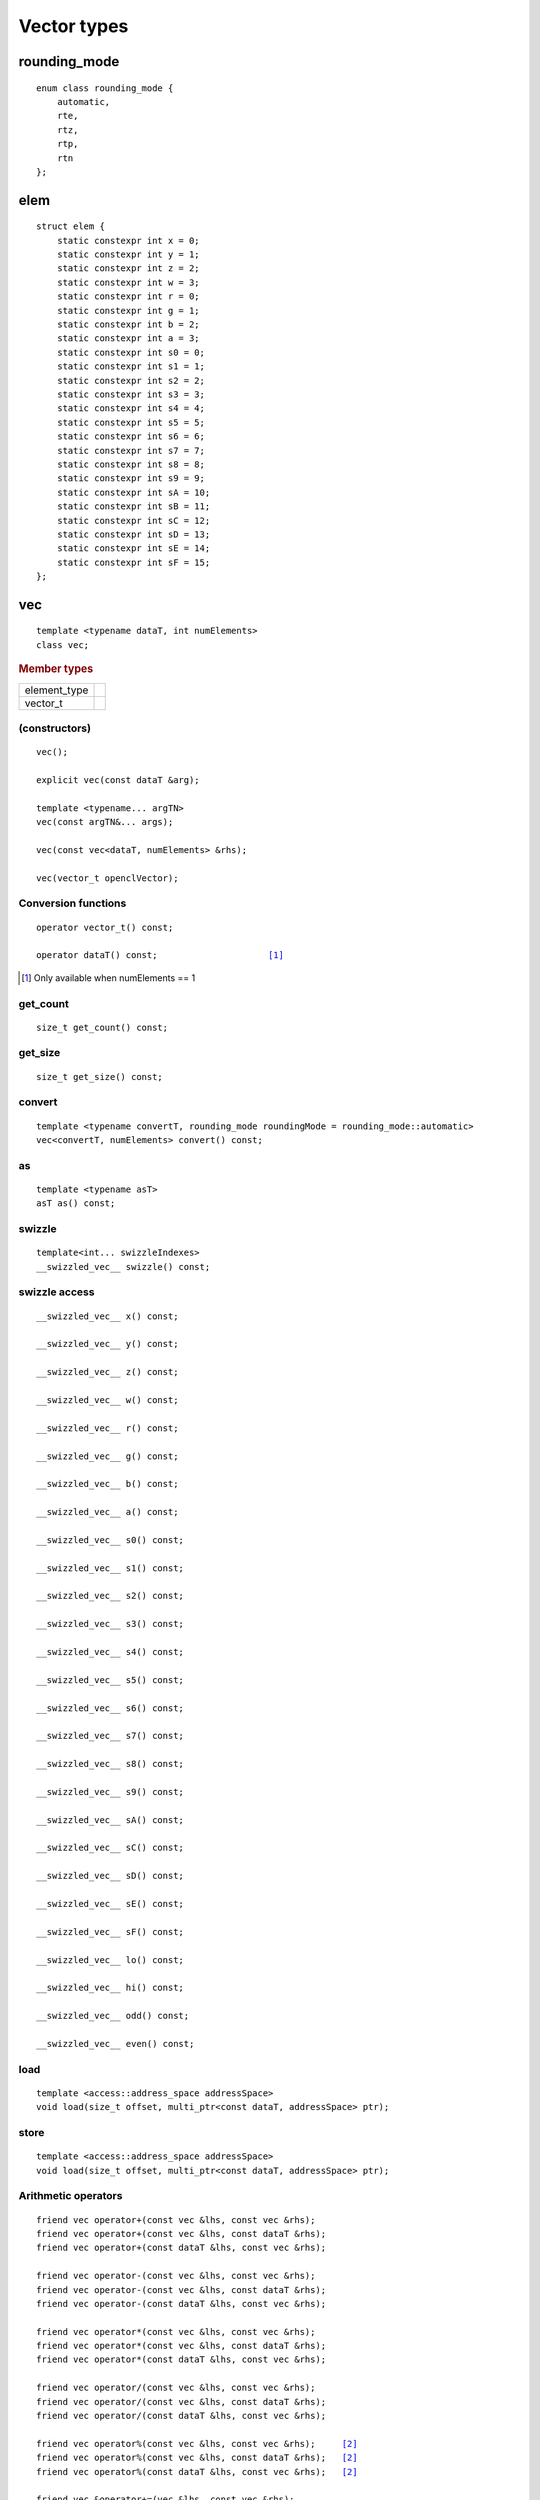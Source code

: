 **************
 Vector types
**************


===============
 rounding_mode
===============

::

   enum class rounding_mode {
       automatic,
       rte,
       rtz,
       rtp,
       rtn
   };

======
 elem
======

::

   struct elem {
       static constexpr int x = 0;
       static constexpr int y = 1;
       static constexpr int z = 2;
       static constexpr int w = 3;
       static constexpr int r = 0;
       static constexpr int g = 1;
       static constexpr int b = 2;
       static constexpr int a = 3;
       static constexpr int s0 = 0;
       static constexpr int s1 = 1;
       static constexpr int s2 = 2;
       static constexpr int s3 = 3;
       static constexpr int s4 = 4;
       static constexpr int s5 = 5;
       static constexpr int s6 = 6;
       static constexpr int s7 = 7;
       static constexpr int s8 = 8;
       static constexpr int s9 = 9;
       static constexpr int sA = 10;
       static constexpr int sB = 11;
       static constexpr int sC = 12;
       static constexpr int sD = 13;
       static constexpr int sE = 14;
       static constexpr int sF = 15;
   };


=====
 vec
=====

::

   template <typename dataT, int numElements>
   class vec;

.. rubric:: Member types

============  ===
element_type
vector_t
============  ===

(constructors)
==============

::

   vec();

   explicit vec(const dataT &arg);

   template <typename... argTN>
   vec(const argTN&... args);

   vec(const vec<dataT, numElements> &rhs);

   vec(vector_t openclVector);


Conversion functions
====================

.. parsed-literal::

   operator vector_t() const;

   operator dataT() const;                     [#numelem1]_

.. [#numelem1] Only available when numElements == 1

get_count
=========

::
   
   size_t get_count() const;

get_size
========

::
   
  size_t get_size() const;
   
convert
=======

::
   
   template <typename convertT, rounding_mode roundingMode = rounding_mode::automatic>
   vec<convertT, numElements> convert() const;

as
==

::

   template <typename asT>
   asT as() const;

swizzle
=======

::

   template<int... swizzleIndexes>
   __swizzled_vec__ swizzle() const;
   
swizzle access
==============

::

     __swizzled_vec__ x() const;

     __swizzled_vec__ y() const;

     __swizzled_vec__ z() const;

     __swizzled_vec__ w() const;

     __swizzled_vec__ r() const;

     __swizzled_vec__ g() const;

     __swizzled_vec__ b() const;

     __swizzled_vec__ a() const;

     __swizzled_vec__ s0() const;

     __swizzled_vec__ s1() const;

     __swizzled_vec__ s2() const;

     __swizzled_vec__ s3() const;

     __swizzled_vec__ s4() const;

     __swizzled_vec__ s5() const;

     __swizzled_vec__ s6() const;

     __swizzled_vec__ s7() const;

     __swizzled_vec__ s8() const;

     __swizzled_vec__ s9() const;

     __swizzled_vec__ sA() const;

     __swizzled_vec__ sC() const;

     __swizzled_vec__ sD() const;

     __swizzled_vec__ sE() const;

     __swizzled_vec__ sF() const;

     __swizzled_vec__ lo() const;

     __swizzled_vec__ hi() const;

     __swizzled_vec__ odd() const;

     __swizzled_vec__ even() const;

load
====

::

   template <access::address_space addressSpace>
   void load(size_t offset, multi_ptr<const dataT, addressSpace> ptr);

store
=====

::

   template <access::address_space addressSpace>
   void load(size_t offset, multi_ptr<const dataT, addressSpace> ptr);

Arithmetic operators
====================

.. parsed-literal::
   
  friend vec operator+(const vec &lhs, const vec &rhs);
  friend vec operator+(const vec &lhs, const dataT &rhs);
  friend vec operator+(const dataT &lhs, const vec &rhs);

  friend vec operator-(const vec &lhs, const vec &rhs);
  friend vec operator-(const vec &lhs, const dataT &rhs);
  friend vec operator-(const dataT &lhs, const vec &rhs);

  friend vec operator*(const vec &lhs, const vec &rhs);
  friend vec operator*(const vec &lhs, const dataT &rhs);
  friend vec operator*(const dataT &lhs, const vec &rhs);

  friend vec operator/(const vec &lhs, const vec &rhs);
  friend vec operator/(const vec &lhs, const dataT &rhs);
  friend vec operator/(const dataT &lhs, const vec &rhs);

  friend vec operator%(const vec &lhs, const vec &rhs);     [#int]_
  friend vec operator%(const vec &lhs, const dataT &rhs);   [#int]_
  friend vec operator%(const dataT &lhs, const vec &rhs);   [#int]_
  
  friend vec &operator+=(vec &lhs, const vec &rhs);
  friend vec &operator+=(vec &lhs, const dataT &rhs);

  friend vec &operator-=(vec &lhs, const vec &rhs);
  friend vec &operator-=(vec &lhs, const dataT &rhs);

  friend vec &operator*=(vec &lhs, const vec &rhs);
  friend vec &operator*=(vec &lhs, const dataT &rhs);

  friend vec &operator/=(vec &lhs, const vec &rhs);
  friend vec &operator/=(vec &lhs, const dataT &rhs);

  friend vec &operator%=(vec &lhs, const vec &rhs);         [#int]_
  friend vec &operator%=(vec &lhs, const dataT &rhs);       [#int]_

  friend vec &operator++(vec &lhs);
  friend vec operator++(vec& lhs, int);

  friend vec &operator--(vec &lhs);
  friend vec operator--(vec& lhs, int);

  friend vec operator&(const vec &lhs, const vec &rhs);     [#int]_
  friend vec operator&(const vec &lhs, const dataT &rhs);   [#int]_

  friend vec operator|(const vec &lhs, const vec &rhs);     [#int]_
  friend vec operator|(const vec &lhs, const dataT &rhs);   [#int]_

  friend vec operator^(const vec &lhs, const vec &rhs);     [#int]_
  friend vec operator^(const vec &lhs, const dataT &rhs);   [#int]_

  friend vec &operator&=(vec &lhs, const vec &rhs);         [#int]_
  friend vec &operator&=(vec &lhs, const dataT &rhs);       [#int]_

  friend vec &operator|=(vec &lhs, const vec &rhs);         [#int]_
  friend vec &operator|=(vec &lhs, const dataT &rhs);       [#int]_

  friend vec &operator^=(vec &lhs, const vec &rhs);         [#int]_
  friend vec &operator^=(vec &lhs, const dataT &rhs);       [#int]_

  friend vec<RET, numElements> operator&&(const vec &lhs, const vec &rhs);
  friend vec<RET, numElements> operator&&(const vec& lhs, const dataT &rhs);

  friend vec<RET, numElements> operator||(const vec &lhs, const vec &rhs);
  friend vec<RET, numElements> operator||(const vec& lhs, const dataT &rhs);

  friend vec operator<<(const vec &lhs, const vec &rhs);    [#int]_
  friend vec operator<<(const vec &lhs, const dataT &rhs);  [#int]_
  friend vec operator<<(const dataT &lhs, const vec &rhs);  [#int]_

  friend vec operator>>(const vec &lhs, const vec &rhs);    [#int]_
  friend vec operator>>(const vec &lhs, const dataT &rhs);  [#int]_
  friend vec operator>>(const dataT &lhs, const vec &rhs);  [#int]_

  friend vec &operator>>=(vec &lhs, const vec &rhs);        [#int]_
  friend vec &operator>>=(vec &lhs, const dataT &rhs);      [#int]_

  friend vec &operator<<=(vec &lhs, const vec &rhs);        [#int]_
  friend vec &operator<<=(vec &lhs, const dataT &rhs);      [#int]_

  friend vec<RET, numElements> operator==(const vec &lhs, const vec &rhs);
  friend vec<RET, numElements> operator==(const vec &lhs, const dataT &rhs);
  friend vec<RET, numElements> operator==(const dataT &lhs, const vec &rhs);

  friend vec<RET, numElements> operator!=(const vec &lhs, const vec &rhs);
  friend vec<RET, numElements> operator!=(const vec &lhs, const dataT &rhs);
  friend vec<RET, numElements> operator!=(const dataT &lhs, const vec &rhs);

  friend vec<RET, numElements> operator<(const vec &lhs, const vec &rhs);
  friend vec<RET, numElements> operator<(const vec &lhs, const dataT &rhs);
  friend vec<RET, numElements> operator<(const dataT &lhs, const vec &rhs);

  friend vec<RET, numElements> operator>(const vec &lhs, const vec &rhs);
  friend vec<RET, numElements> operator>(const vec &lhs, const dataT &rhs);
  friend vec<RET, numElements> operator>(const dataT &lhs, const vec &rhs);

  friend vec<RET, numElements> operator<=(const vec &lhs, const vec &rhs);
  friend vec<RET, numElements> operator<=(const vec &lhs, const dataT &rhs);
  friend vec<RET, numElements> operator<=(const dataT &lhs, const vec &rhs);

  friend vec<RET, numElements> operator>=(const vec &lhs, const vec &rhs);
  friend vec<RET, numElements> operator>=(const vec &lhs, const dataT &rhs);
  friend vec<RET, numElements> operator>=(const dataT &lhs, const vec &rhs);

  vec<dataT, numElements> &operator=(const vec<dataT, numElements> &rhs);
  vec<dataT, numElements> &operator=(const dataT &rhs);

  friend vec operator~(const vec &v);                       [#int]_

  friend vec<RET, numElements> operator!(const vec &v);     [#int]_

  friend vec operator&(const dataT &lhs, const vec &rhs);   [#int]_

  friend vec operator|(const dataT &lhs, const vec &rhs);   [#int]_

  friend vec operator^(const dataT &lhs, const vec &rhs);   [#int]_

  friend vec<RET, numElements> operator&&(const dataT &lhs, const vec &rhs);

  friend vec<RET, numElements> operator||(const dataT &lhs, const vec &rhs);

  
.. [#int] Available only when: dataT != cl_float && dataT != cl_double && dataT != cl_half
